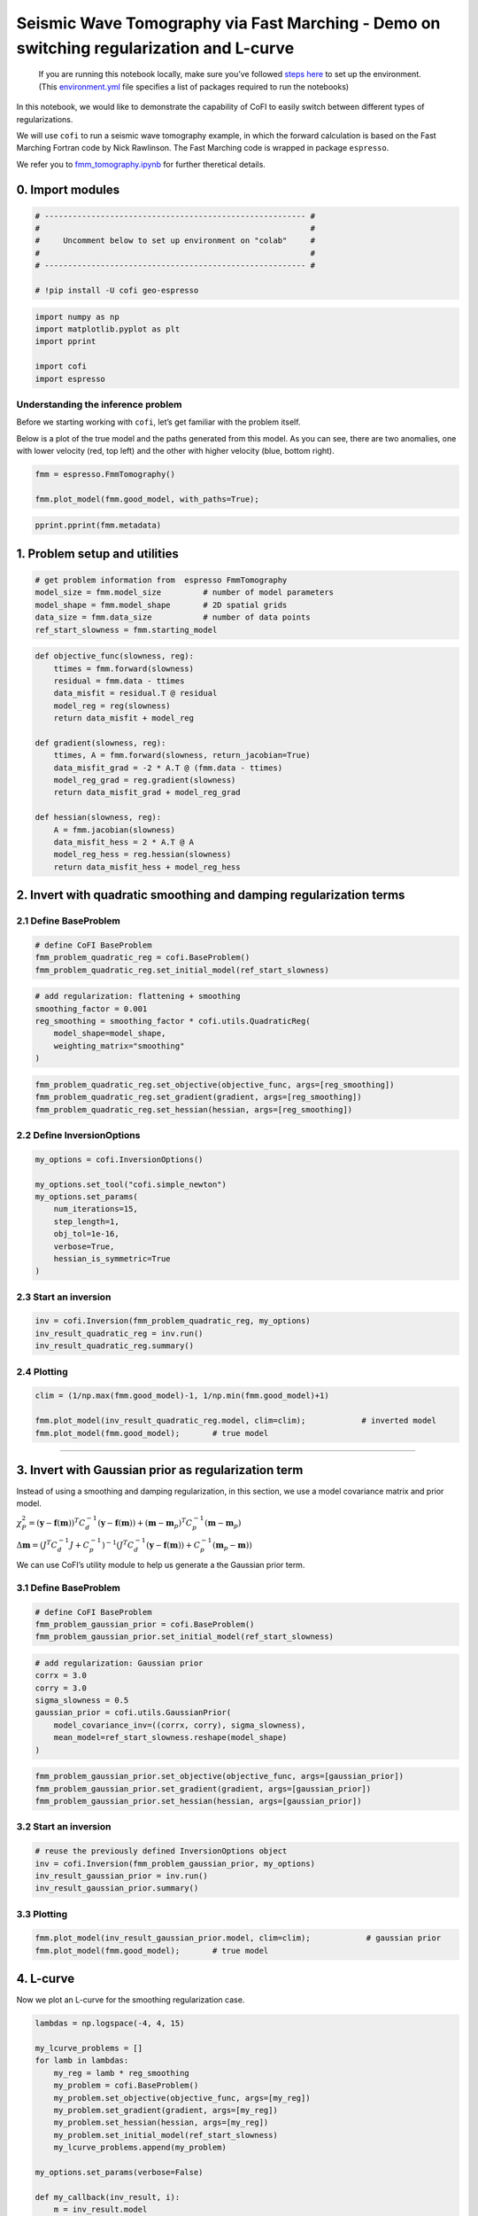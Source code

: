 
.. DO NOT EDIT.
.. THIS FILE WAS AUTOMATICALLY GENERATED BY SPHINX-GALLERY.
.. TO MAKE CHANGES, EDIT THE SOURCE PYTHON FILE:
.. "examples/generated/synth_data/fmm_tomography_regularization_discussion.py"
.. LINE NUMBERS ARE GIVEN BELOW.

.. only:: html

    .. note::
        :class: sphx-glr-download-link-note

        :ref:`Go to the end <sphx_glr_download_examples_generated_synth_data_fmm_tomography_regularization_discussion.py>`
        to download the full example code

.. rst-class:: sphx-glr-example-title

.. _sphx_glr_examples_generated_synth_data_fmm_tomography_regularization_discussion.py:


Seismic Wave Tomography via Fast Marching - Demo on switching regularization and L-curve
========================================================================================

.. GENERATED FROM PYTHON SOURCE LINES 9-14

|Open In Colab|

.. |Open In Colab| image:: https://img.shields.io/badge/open%20in-Colab-b5e2fa?logo=googlecolab&style=flat-square&color=ffd670
   :target: https://colab.research.google.com/github/inlab-geo/cofi-examples/blob/main/examples/fmm_tomography/fmm_tomography.ipynb


.. GENERATED FROM PYTHON SOURCE LINES 17-36

.. raw:: html

   <!-- Again, please don't touch the markdown cell above. We'll generate badge 
        automatically from the above cell. -->

.. raw:: html

   <!-- This cell describes things related to environment setup, so please add more text 
        if something special (not listed below) is needed to run this notebook -->

..

   If you are running this notebook locally, make sure you’ve followed
   `steps
   here <https://github.com/inlab-geo/cofi-examples#run-the-examples-with-cofi-locally>`__
   to set up the environment. (This
   `environment.yml <https://github.com/inlab-geo/cofi-examples/blob/main/envs/environment.yml>`__
   file specifies a list of packages required to run the notebooks)


.. GENERATED FROM PYTHON SOURCE LINES 39-54

.. raw:: html

   <!-- TODO - background introduction for this problem. -->

In this notebook, we would like to demonstrate the capability of CoFI to
easily switch between different types of regularizations.

We will use ``cofi`` to run a seismic wave tomography example, in which
the forward calculation is based on the Fast Marching Fortran code by
Nick Rawlinson. The Fast Marching code is wrapped in package
``espresso``.

We refer you to `fmm_tomography.ipynb <./fmm_tomography.ipynb>`__ for
further theretical details.


.. GENERATED FROM PYTHON SOURCE LINES 57-60

0. Import modules
-----------------


.. GENERATED FROM PYTHON SOURCE LINES 60-69

.. code-block:: default


    # -------------------------------------------------------- #
    #                                                          #
    #     Uncomment below to set up environment on "colab"     #
    #                                                          #
    # -------------------------------------------------------- #

    # !pip install -U cofi geo-espresso








.. GENERATED FROM PYTHON SOURCE LINES 71-79

.. code-block:: default


    import numpy as np
    import matplotlib.pyplot as plt
    import pprint

    import cofi
    import espresso








.. GENERATED FROM PYTHON SOURCE LINES 84-94

Understanding the inference problem
~~~~~~~~~~~~~~~~~~~~~~~~~~~~~~~~~~~

Before we starting working with ``cofi``, let’s get familiar with the
problem itself.

Below is a plot of the true model and the paths generated from this
model. As you can see, there are two anomalies, one with lower velocity
(red, top left) and the other with higher velocity (blue, bottom right).


.. GENERATED FROM PYTHON SOURCE LINES 94-99

.. code-block:: default


    fmm = espresso.FmmTomography()

    fmm.plot_model(fmm.good_model, with_paths=True);




.. image-sg:: /examples/generated/synth_data/images/sphx_glr_fmm_tomography_regularization_discussion_001.png
   :alt: fmm tomography regularization discussion
   :srcset: /examples/generated/synth_data/images/sphx_glr_fmm_tomography_regularization_discussion_001.png
   :class: sphx-glr-single-img


.. rst-class:: sphx-glr-script-out

 .. code-block:: none

     New data set has:
     10  receivers
     10  sources
     100  travel times
     Range of travel times:  0.008911182496368759 0.0153757024856463 
     Mean travel time: 0.01085811731230709

    <Axes: xlabel='x (km)', ylabel='y (km)'>



.. GENERATED FROM PYTHON SOURCE LINES 101-104

.. code-block:: default


    pprint.pprint(fmm.metadata)





.. rst-class:: sphx-glr-script-out

 .. code-block:: none

    {'author_names': ['Nick Rawlinson', 'Malcolm Sambridge'],
     'citations': [('Rawlinson, N., de Kool, M. and Sambridge, M., 2006. Seismic '
                    'wavefront tracking in 3-D heterogeneous media: applications '
                    'with multiple data classes, Explor. Geophys., 37, 322-330.',
                    ''),
                   ('Rawlinson, N. and Urvoy, M., 2006. Simultaneous inversion of '
                    'active and passive source datasets for 3-D seismic structure '
                    'with application to Tasmania, Geophys. Res. Lett., 33 L24313',
                    '10.1029/2006GL028105'),
                   ('de Kool, M., Rawlinson, N. and Sambridge, M. 2006. A '
                    'practical grid based method for tracking multiple refraction '
                    'and reflection phases in 3D heterogeneous media, Geophys. J. '
                    'Int., 167, 253-270',
                    ''),
                   ('Saygin, E. 2007. Seismic receiver and noise correlation based '
                    'studies in Australia, PhD thesis, Australian National '
                    'University.',
                    '10.25911/5d7a2d1296f96')],
     'contact_email': 'Malcolm.Sambridge@anu.edu.au',
     'contact_name': 'Malcolm Sambridge',
     'linked_sites': [('Software published on iEarth',
                       'http://iearth.edu.au/codes/FMTOMO/')],
     'problem_short_description': 'The wave front tracker routines solves boundary '
                                  'value ray tracing problems into 2D '
                                  'heterogeneous wavespeed media, defined by '
                                  'continuously varying velocity model calculated '
                                  'by 2D cubic B-splines.',
     'problem_title': 'Fast Marching Wave Front Tracking'}




.. GENERATED FROM PYTHON SOURCE LINES 109-112

1. Problem setup and utilities
------------------------------


.. GENERATED FROM PYTHON SOURCE LINES 112-119

.. code-block:: default


    # get problem information from  espresso FmmTomography
    model_size = fmm.model_size         # number of model parameters
    model_shape = fmm.model_shape       # 2D spatial grids
    data_size = fmm.data_size           # number of data points
    ref_start_slowness = fmm.starting_model








.. GENERATED FROM PYTHON SOURCE LINES 121-141

.. code-block:: default


    def objective_func(slowness, reg):
        ttimes = fmm.forward(slowness)
        residual = fmm.data - ttimes
        data_misfit = residual.T @ residual
        model_reg = reg(slowness)
        return data_misfit + model_reg

    def gradient(slowness, reg):
        ttimes, A = fmm.forward(slowness, return_jacobian=True)
        data_misfit_grad = -2 * A.T @ (fmm.data - ttimes)
        model_reg_grad = reg.gradient(slowness)
        return data_misfit_grad + model_reg_grad

    def hessian(slowness, reg):
        A = fmm.jacobian(slowness)
        data_misfit_hess = 2 * A.T @ A
        model_reg_hess = reg.hessian(slowness)
        return data_misfit_hess + model_reg_hess








.. GENERATED FROM PYTHON SOURCE LINES 146-152

2. Invert with quadratic smoothing and damping regularization terms
-------------------------------------------------------------------

2.1 Define BaseProblem
~~~~~~~~~~~~~~~~~~~~~~


.. GENERATED FROM PYTHON SOURCE LINES 152-157

.. code-block:: default


    # define CoFI BaseProblem
    fmm_problem_quadratic_reg = cofi.BaseProblem()
    fmm_problem_quadratic_reg.set_initial_model(ref_start_slowness)








.. GENERATED FROM PYTHON SOURCE LINES 159-167

.. code-block:: default


    # add regularization: flattening + smoothing
    smoothing_factor = 0.001
    reg_smoothing = smoothing_factor * cofi.utils.QuadraticReg(
        model_shape=model_shape,
        weighting_matrix="smoothing"
    )








.. GENERATED FROM PYTHON SOURCE LINES 169-174

.. code-block:: default


    fmm_problem_quadratic_reg.set_objective(objective_func, args=[reg_smoothing])
    fmm_problem_quadratic_reg.set_gradient(gradient, args=[reg_smoothing])
    fmm_problem_quadratic_reg.set_hessian(hessian, args=[reg_smoothing])








.. GENERATED FROM PYTHON SOURCE LINES 179-182

2.2 Define InversionOptions
~~~~~~~~~~~~~~~~~~~~~~~~~~~


.. GENERATED FROM PYTHON SOURCE LINES 182-194

.. code-block:: default


    my_options = cofi.InversionOptions()

    my_options.set_tool("cofi.simple_newton")
    my_options.set_params(
        num_iterations=15, 
        step_length=1, 
        obj_tol=1e-16,
        verbose=True, 
        hessian_is_symmetric=True
    )








.. GENERATED FROM PYTHON SOURCE LINES 199-202

2.3 Start an inversion
~~~~~~~~~~~~~~~~~~~~~~


.. GENERATED FROM PYTHON SOURCE LINES 202-207

.. code-block:: default


    inv = cofi.Inversion(fmm_problem_quadratic_reg, my_options)
    inv_result_quadratic_reg = inv.run()
    inv_result_quadratic_reg.summary()





.. rst-class:: sphx-glr-script-out

 .. code-block:: none

    Iteration #0, updated objective function value: 1.733350359903498e-07
    Iteration #1, updated objective function value: 2.4528941433689466e-09
    Iteration #2, updated objective function value: 1.6667499773269517e-10
    Iteration #3, updated objective function value: 3.3183038228463554e-11
    Iteration #4, updated objective function value: 3.8531578708747634e-11
    Iteration #5, updated objective function value: 1.9386143575359088e-11
    Iteration #6, updated objective function value: 3.2610301145716735e-11
    Iteration #7, updated objective function value: 1.6209545072977018e-11
    Iteration #8, updated objective function value: 2.8940439339590962e-11
    Iteration #9, updated objective function value: 1.504739631713362e-11
    Iteration #10, updated objective function value: 2.703178700016917e-11
    Iteration #11, updated objective function value: 1.4195102480742004e-11
    Iteration #12, updated objective function value: 2.5989058410062935e-11
    Iteration #13, updated objective function value: 1.3980620229249818e-11
    Iteration #14, updated objective function value: 2.5341981735230692e-11
    ============================
    Summary for inversion result
    ============================
    SUCCESS
    ----------------------------
    model: [0.00050485 0.00049715 0.00048991 ... 0.00050558 0.00050199 0.00049801]
    num_iterations: 14
    objective_val: 2.5341981735230692e-11
    n_obj_evaluations: 16
    n_grad_evaluations: 15
    n_hess_evaluations: 15




.. GENERATED FROM PYTHON SOURCE LINES 212-215

2.4 Plotting
~~~~~~~~~~~~


.. GENERATED FROM PYTHON SOURCE LINES 215-221

.. code-block:: default


    clim = (1/np.max(fmm.good_model)-1, 1/np.min(fmm.good_model)+1)

    fmm.plot_model(inv_result_quadratic_reg.model, clim=clim);            # inverted model
    fmm.plot_model(fmm.good_model);       # true model




.. rst-class:: sphx-glr-horizontal


    *

      .. image-sg:: /examples/generated/synth_data/images/sphx_glr_fmm_tomography_regularization_discussion_002.png
         :alt: fmm tomography regularization discussion
         :srcset: /examples/generated/synth_data/images/sphx_glr_fmm_tomography_regularization_discussion_002.png
         :class: sphx-glr-multi-img

    *

      .. image-sg:: /examples/generated/synth_data/images/sphx_glr_fmm_tomography_regularization_discussion_003.png
         :alt: fmm tomography regularization discussion
         :srcset: /examples/generated/synth_data/images/sphx_glr_fmm_tomography_regularization_discussion_003.png
         :class: sphx-glr-multi-img


.. rst-class:: sphx-glr-script-out

 .. code-block:: none


    <Axes: xlabel='x (km)', ylabel='y (km)'>



.. GENERATED FROM PYTHON SOURCE LINES 226-244

--------------

3. Invert with Gaussian prior as regularization term
----------------------------------------------------

Instead of using a smoothing and damping regularization, in this
section, we use a model covariance matrix and prior model.

:math:`\chi_{P}^{2}=\left(\mathbf{y} -\mathbf{f}(\mathbf{m})\right)^T C_d^{-1} \left(\mathbf{y} -\mathbf{f}(\mathbf{m})\right) + \left( \mathbf{m} - \mathbf{m}_p \right)^T C_p^{-1} \left( \mathbf{m} - \mathbf{m}_p \right)`

:math:`\Delta \mathbf{m}= ({J}^T {C}_d^{-1} {J}+{C}_p^{-1})^{-1} ({J}^T{C}_d^{-1} (\mathbf{y}-\mathbf{f}(\mathbf{m}))+{C}_p^{-1}(\mathbf{m}_p-\mathbf{m}))`

We can use CoFI’s utility module to help us generate a the Gaussian
prior term.

3.1 Define BaseProblem
~~~~~~~~~~~~~~~~~~~~~~


.. GENERATED FROM PYTHON SOURCE LINES 244-249

.. code-block:: default


    # define CoFI BaseProblem
    fmm_problem_gaussian_prior = cofi.BaseProblem()
    fmm_problem_gaussian_prior.set_initial_model(ref_start_slowness)








.. GENERATED FROM PYTHON SOURCE LINES 251-261

.. code-block:: default


    # add regularization: Gaussian prior
    corrx = 3.0
    corry = 3.0
    sigma_slowness = 0.5
    gaussian_prior = cofi.utils.GaussianPrior(
        model_covariance_inv=((corrx, corry), sigma_slowness),
        mean_model=ref_start_slowness.reshape(model_shape)
    )








.. GENERATED FROM PYTHON SOURCE LINES 263-268

.. code-block:: default


    fmm_problem_gaussian_prior.set_objective(objective_func, args=[gaussian_prior])
    fmm_problem_gaussian_prior.set_gradient(gradient, args=[gaussian_prior])
    fmm_problem_gaussian_prior.set_hessian(hessian, args=[gaussian_prior])








.. GENERATED FROM PYTHON SOURCE LINES 273-276

3.2 Start an inversion
~~~~~~~~~~~~~~~~~~~~~~


.. GENERATED FROM PYTHON SOURCE LINES 276-282

.. code-block:: default


    # reuse the previously defined InversionOptions object
    inv = cofi.Inversion(fmm_problem_gaussian_prior, my_options)
    inv_result_gaussian_prior = inv.run()
    inv_result_gaussian_prior.summary()





.. rst-class:: sphx-glr-script-out

 .. code-block:: none

    Iteration #0, updated objective function value: 3.633219726912791e-07
    Iteration #1, updated objective function value: 2.350718903302728e-07
    Iteration #2, updated objective function value: 2.3157837862854732e-07
    Iteration #3, updated objective function value: 2.3147517909945304e-07
    Iteration #4, updated objective function value: 2.3140410377488268e-07
    Change in model parameters below tolerance, stopping.
    ============================
    Summary for inversion result
    ============================
    SUCCESS
    ----------------------------
    model: [0.00049703 0.00049595 0.00049451 ... 0.000503   0.00050221 0.00050161]
    num_iterations: 4
    objective_val: 2.3140410377488268e-07
    n_obj_evaluations: 6
    n_grad_evaluations: 5
    n_hess_evaluations: 5




.. GENERATED FROM PYTHON SOURCE LINES 287-290

3.3 Plotting
~~~~~~~~~~~~


.. GENERATED FROM PYTHON SOURCE LINES 290-294

.. code-block:: default


    fmm.plot_model(inv_result_gaussian_prior.model, clim=clim);            # gaussian prior
    fmm.plot_model(fmm.good_model);       # true model




.. rst-class:: sphx-glr-horizontal


    *

      .. image-sg:: /examples/generated/synth_data/images/sphx_glr_fmm_tomography_regularization_discussion_004.png
         :alt: fmm tomography regularization discussion
         :srcset: /examples/generated/synth_data/images/sphx_glr_fmm_tomography_regularization_discussion_004.png
         :class: sphx-glr-multi-img

    *

      .. image-sg:: /examples/generated/synth_data/images/sphx_glr_fmm_tomography_regularization_discussion_005.png
         :alt: fmm tomography regularization discussion
         :srcset: /examples/generated/synth_data/images/sphx_glr_fmm_tomography_regularization_discussion_005.png
         :class: sphx-glr-multi-img


.. rst-class:: sphx-glr-script-out

 .. code-block:: none


    <Axes: xlabel='x (km)', ylabel='y (km)'>



.. GENERATED FROM PYTHON SOURCE LINES 299-304

4. L-curve
----------

Now we plot an L-curve for the smoothing regularization case.


.. GENERATED FROM PYTHON SOURCE LINES 304-336

.. code-block:: default


    lambdas = np.logspace(-4, 4, 15)

    my_lcurve_problems = []
    for lamb in lambdas:
        my_reg = lamb * reg_smoothing
        my_problem = cofi.BaseProblem()
        my_problem.set_objective(objective_func, args=[my_reg])
        my_problem.set_gradient(gradient, args=[my_reg])
        my_problem.set_hessian(hessian, args=[my_reg])
        my_problem.set_initial_model(ref_start_slowness)
        my_lcurve_problems.append(my_problem)

    my_options.set_params(verbose=False)

    def my_callback(inv_result, i):
        m = inv_result.model
        res_norm = np.linalg.norm(fmm.forward(m) - fmm.data)
        reg_norm = np.sqrt(reg_smoothing(m))
        print(f"Finished inversion with lambda={lambdas[i]}: {res_norm}, {reg_norm}")
        return res_norm, reg_norm

    my_inversion_pool = cofi.utils.InversionPool(
        my_lcurve_problems, 
        my_options, 
        my_callback, 
        True
    )
    all_res, all_cb_returns = my_inversion_pool.run()

    l_curve_points = list(zip(*all_cb_returns))








.. GENERATED FROM PYTHON SOURCE LINES 338-354

.. code-block:: default


    # plot the L-curve
    res_norm, reg_norm = l_curve_points
    plt.plot(reg_norm, res_norm, '.-')
    plt.xlabel(r'Norm of regularization term $||Wm||_2$')
    plt.ylabel(r'Norm of residual $||g(m)-d||_2$')
    for i in range(len(lambdas)):
        plt.annotate(f'{lambdas[i]:.1e}', (reg_norm[i], res_norm[i]), fontsize=8)

    # plot the previously solved model
    my_inverted_model = inv_result_quadratic_reg.model
    my_reg_norm = np.sqrt(reg_smoothing(my_inverted_model))
    my_residual_norm = np.linalg.norm(fmm.forward(my_inverted_model) - fmm.data)
    plt.plot(my_reg_norm, my_residual_norm, "x")
    plt.annotate(f"{smoothing_factor:.1e}", (my_reg_norm, my_residual_norm), fontsize=8);




.. image-sg:: /examples/generated/synth_data/images/sphx_glr_fmm_tomography_regularization_discussion_006.png
   :alt: fmm tomography regularization discussion
   :srcset: /examples/generated/synth_data/images/sphx_glr_fmm_tomography_regularization_discussion_006.png
   :class: sphx-glr-single-img


.. rst-class:: sphx-glr-script-out

 .. code-block:: none


    Text(2.7724031859576007e-06, 4.201876046449114e-06, '1.0e-03')



.. GENERATED FROM PYTHON SOURCE LINES 359-372

--------------

Watermark
---------

.. raw:: html

   <!-- Feel free to add more modules in the watermark_list below, if more packages are used -->

.. raw:: html

   <!-- Otherwise please leave the below code cell unchanged -->


.. GENERATED FROM PYTHON SOURCE LINES 372-378

.. code-block:: default


    watermark_list = ["cofi", "espresso", "numpy", "matplotlib"]
    for pkg in watermark_list:
        pkg_var = __import__(pkg)
        print(pkg, getattr(pkg_var, "__version__"))





.. rst-class:: sphx-glr-script-out

 .. code-block:: none

    cofi 0.2.3
    espresso 0.3.11
    numpy 1.24.3
    matplotlib 3.7.1




.. GENERATED FROM PYTHON SOURCE LINES 379-379

sphinx_gallery_thumbnail_number = -1


.. rst-class:: sphx-glr-timing

   **Total running time of the script:** ( 1 minutes  10.353 seconds)


.. _sphx_glr_download_examples_generated_synth_data_fmm_tomography_regularization_discussion.py:

.. only:: html

  .. container:: sphx-glr-footer sphx-glr-footer-example




    .. container:: sphx-glr-download sphx-glr-download-python

      :download:`Download Python source code: fmm_tomography_regularization_discussion.py <fmm_tomography_regularization_discussion.py>`

    .. container:: sphx-glr-download sphx-glr-download-jupyter

      :download:`Download Jupyter notebook: fmm_tomography_regularization_discussion.ipynb <fmm_tomography_regularization_discussion.ipynb>`


.. only:: html

 .. rst-class:: sphx-glr-signature

    `Gallery generated by Sphinx-Gallery <https://sphinx-gallery.github.io>`_
